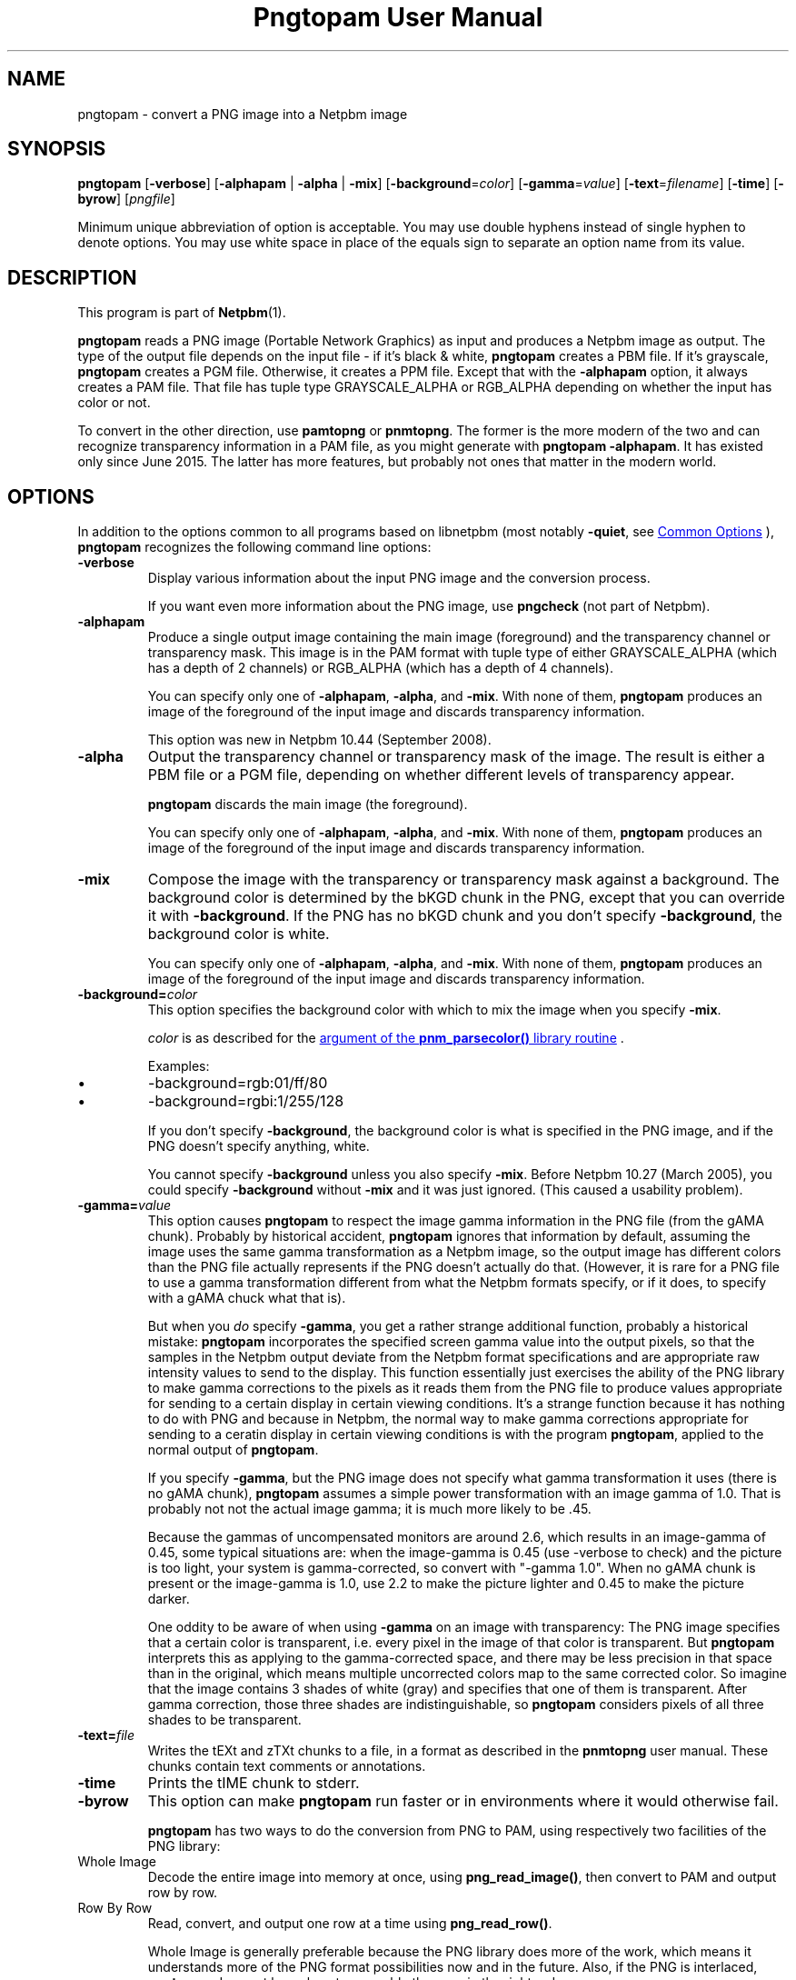 \
.\" This man page was generated by the Netpbm tool 'makeman' from HTML source.
.\" Do not hand-hack it!  If you have bug fixes or improvements, please find
.\" the corresponding HTML page on the Netpbm website, generate a patch
.\" against that, and send it to the Netpbm maintainer.
.TH "Pngtopam User Manual" 1 "22 July 2008" "netpbm documentation"

.SH NAME
pngtopam - convert a PNG image into a Netpbm image

.UN synopsis
.SH SYNOPSIS

\fBpngtopam\fP
[\fB-verbose\fP]
[\fB-alphapam\fP | \fB-alpha\fP | \fB-mix\fP]
[\fB-background\fP=\fIcolor\fP]
[\fB-gamma\fP=\fIvalue\fP]
[\fB-text\fP=\fIfilename\fP]
[\fB-time\fP]
[\fB-byrow\fP]
[\fIpngfile\fP]
.PP
Minimum unique abbreviation of option is acceptable.  You may use double
hyphens instead of single hyphen to denote options.  You may use white
space in place of the equals sign to separate an option name from its value.

.UN description
.SH DESCRIPTION
.PP
This program is part of
.BR "Netpbm" (1)\c
\&.
.PP
\fBpngtopam\fP reads a PNG image (Portable Network Graphics) as
input and produces a Netpbm image as output.  The type of the output file
depends on the input file - if it's black & white, \fBpngtopam\fP
creates a PBM file.  If it's grayscale, \fBpngtopam\fP creates a PGM
file.  Otherwise, it creates a PPM file.  Except that with the
\fB-alphapam\fP option, it always creates a PAM file.  That file has
tuple type GRAYSCALE_ALPHA or RGB_ALPHA depending on whether the input
has color or not.
.PP
To convert in the other direction, use \fBpamtopng\fP or
\fBpnmtopng\fP.  The former is the more modern of the two and can recognize
transparency information in a PAM file, as you might generate with \fBpngtopam
-alphapam\fP.  It has existed only since June 2015.  The latter has more
features, but probably not ones that matter in the modern world.


.UN options
.SH OPTIONS
.PP
In addition to the options common to all programs based on libnetpbm
(most notably \fB-quiet\fP, see 
.UR index.html#commonoptions
 Common Options
.UE
\&), \fBpngtopam\fP recognizes the following
command line options:


.TP
\fB-verbose\fP
Display various information about the input PNG image and the
conversion process.
.sp
If you want even more information about the PNG image, use
\fBpngcheck\fP (not part of Netpbm).
     
.TP
\fB-alphapam\fP
Produce a single output image containing the main image (foreground)
and the transparency channel or transparency mask.  This image is in the PAM
format with tuple type of either GRAYSCALE_ALPHA (which has a depth of
2 channels) or RGB_ALPHA (which has a depth of 4 channels).
.sp
You can specify only one of \fB-alphapam\fP, \fB-alpha\fP, and
\fB-mix\fP.  With none of them, \fBpngtopam\fP produces an image of
the foreground of the input image and discards transparency information.
.sp
This option was new in Netpbm 10.44 (September 2008).

.TP
\fB-alpha\fP
Output the transparency channel or transparency mask of the image. The
result is either a PBM file or a PGM file, depending on whether
different levels of transparency appear.
.sp
\fBpngtopam\fP discards the main image (the foreground).
.sp
You can specify only one of \fB-alphapam\fP, \fB-alpha\fP, and
\fB-mix\fP.  With none of them, \fBpngtopam\fP produces an image of
the foreground of the input image and discards transparency information.

.TP
\fB-mix\fP
Compose the image with the transparency or transparency mask against a
background.  The background color is determined by the bKGD chunk in
the PNG, except that you can override it with \fB-background\fP.
If the PNG has no bKGD chunk and you don't specify \fB-background\fP,
the background color is white.
.sp
You can specify only one of \fB-alphapam\fP, \fB-alpha\fP, and
\fB-mix\fP.  With none of them, \fBpngtopam\fP produces an image of
the foreground of the input image and discards transparency information.

.TP
\fB-background=\fP\fIcolor\fP
This option specifies the background color with which to mix the image
when you specify \fB-mix\fP.
.sp
\fIcolor\fP is as described for the 
.UR libnetpbm_image.html#colorname
argument of the \fBpnm_parsecolor()\fP library routine
.UE
\&.
.sp
Examples:


.IP \(bu
\f(CW-background=rgb:01/ff/80\fP
.IP \(bu
\f(CW-background=rgbi:1/255/128\fP

.sp
If you don't specify \fB-background\fP, the background color is what
is specified in the PNG image, and if the PNG doesn't specify anything,
white.
.sp
You cannot specify \fB-background\fP unless you also specify
\fB-mix\fP.  Before Netpbm 10.27 (March 2005), you could specify
\fB-background\fP without \fB-mix\fP and it was just ignored.  (This
caused a usability problem).


.TP
\fB-gamma=\fP\fIvalue\fP
This option causes \fBpngtopam\fP to respect the image gamma information
in the PNG file (from the gAMA chunk).  Probably by historical accident,
\fBpngtopam\fP ignores that information by default, assuming the image uses
the same gamma transformation as a Netpbm image, so the output image has
different colors than the PNG file actually represents if the PNG doesn't
actually do that.  (However, it is rare for a PNG file to use a gamma
transformation different from what the Netpbm formats specify, or if it does,
to specify with a gAMA chuck what that is).
.sp
But when you \fIdo\fP specify \fB-gamma\fP, you get a rather strange
additional function, probably a historical mistake:
\fBpngtopam\fP incorporates the specified screen gamma value into the output
pixels, so that the samples in the Netpbm output deviate from the Netpbm
format specifications and are appropriate raw intensity values to send to the
display.  This function essentially just exercises the ability of the PNG
library to make gamma corrections to the pixels as it reads them from the PNG
file to produce values appropriate for sending to a certain display in certain
viewing conditions.  It's a strange function because it has nothing to do with
PNG and because in Netpbm, the normal way to make gamma corrections
appropriate for sending to a ceratin display in certain viewing conditions is
with the program \fBpngtopam\fP, applied to the normal output of
\fBpngtopam\fP.
.sp
If you specify \fB-gamma\fP, but the PNG image does not specify what gamma
transformation it uses (there is no gAMA chunk), \fBpngtopam\fP assumes a
simple power transformation with an image gamma of 1.0.  That is probably not
not the actual image gamma; it is much more likely to be .45.
.sp
Because the gammas of uncompensated monitors are around 2.6, which results 
in an image-gamma of 0.45, some typical situations are: 
when the image-gamma is 0.45 (use -verbose to check) and the picture is too 
light, your system is gamma-corrected, so convert with "-gamma 1.0". 
When no gAMA chunk is present or the image-gamma is 1.0, use 2.2 to make the 
picture lighter and 0.45 to make the picture darker.
.sp
One oddity to be aware of when using \fB-gamma\fP on an image with
transparency: The PNG image specifies that a certain color is
transparent, i.e. every pixel in the image of that color is
transparent.  But \fBpngtopam\fP interprets this as applying to the
gamma-corrected space, and there may be less precision in that space
than in the original, which means multiple uncorrected colors map to
the same corrected color.  So imagine that the image contains 3 shades
of white (gray) and specifies that one of them is transparent.  After gamma
correction, those three shades are indistinguishable, so
\fBpngtopam\fP considers pixels of all three shades to be transparent.


.TP
\fB-text=\fP\fIfile\fP
Writes the tEXt and zTXt chunks to a file, in a format as
described in the \fBpnmtopng\fP user manual.  These chunks contain
text comments or annotations.

.TP
\fB-time\fP
Prints the tIME chunk to stderr.

.TP
\fB-byrow\fP
This option can make \fBpngtopam\fP run faster or in environments
where it would otherwise fail.
.sp
\fBpngtopam\fP has two ways to do the conversion from PNG to PAM, using
respectively two facilities of the PNG library:



.TP
Whole Image
Decode the entire image into memory at once, using
\fBpng_read_image()\fP, then convert to PAM and output row by row.
   
.TP
Row By Row
Read, convert, and output one row at a time using \fBpng_read_row()\fP.


.sp
Whole Image is generally preferable because the PNG library does more of
the work, which means it understands more of the PNG format possibilities now
and in the future.  Also, if the PNG is interlaced, \fBpngtopam\fP does
not know how to assemble the rows in the right order.
.sp
Row By Row uses far less memory, which means with large images, it
can run in environments where Whole Image cannot and may also run
faster.  And because Netpbm code does more of the work, it's possible
that it can be more flexible or at least give better diagnostic
information if there's something wrong with the PNG.
.sp
The Netpbm native code may do something correctly that the PNG library does
incorrectly, or vice versa.
.sp
In Netpbm, we stress function over performance, so by default
\fBpngtopam\fP uses Whole Image.  You can select Row By Row with
\fB-byrow\fP if you want the speed or resource requirement improvement.
.sp
\fB-byrow\fP was new in Netpbm 10.54 (March 2011).


.TP
\fB-orientraw\fP
A TIFF stream contains raster data which can be arranged in the
stream various ways.  Most commonly, it is arranged by rows, with the
top row first, and the pixels left to right within each row, but many
other orientations are possible.
.sp
The common orientation is the same on the Netpbm formats use, so
\fBtifftopnm\fP can do its jobs quite efficiently when the TIFF raster
is oriented that way.
.sp
But if the TIFF raster is oriented any other way, it can take a
considerable amount of processing for \fBtifftopnm\fP to convert it to
Netpbm format.



.UN seealso
.SH SEE ALSO
.BR "pamtopng" (1)\c
\&,
.BR "pnmtopng" (1)\c
\&,
.BR "pngtopnm" (1)\c
\&,
\fBptot\fP,
.BR "pnmgamma" (1)\c
\&, 
.BR "pnm" (1)\c
\&
.PP
For information on the PNG format, see 
.UR http://schaik.com/png
http://schaik.com/png
.UE
\&.

.UN note
.SH NOTE
.PP
A PNG image contains a lot of information that can't be represented in 
Netpbm formats.  Therefore, you lose information when you convert to 
another format with "pngtopam | pnmtoxxx".  If there is a specialized 
converter that converts directly to the other format, e.g. \fBptot\fP
to convert from PNG to TIFF, you'll get better results using that.

.UN limitations
.SH LIMITATIONS
.PP
There could be an option to include PNG comment chunks in the output
image as PNM comments instead of putting them in a separate file.
.PP
The program could be much faster, with a bit of code optimizing.
As with any Netpbm program, speed always takes a back seat to quick
present and future development.

.UN history
.SH HISTORY
.PP
\fBpngtopam\fP was new in Netpbm 10.44, as a replacement for
\fBpngtopnm\fP.  The main improvement over \fBpngtopnm\fP was that
it could generate a PAM image with a transparency channel, whereas
with \fBpngtopnm\fP, you would have to extract the transparency
channel as a separate file, in a separate run.
.PP
\fBpngtopnm\fP was new in Netpbm 8.1 (March 2000), the first big
change to the package in Netpbm's renaissance.  It and \fBpnmtopng\fP
were simply copied from the
.BR "
\fBpnmtopng\fP package" (1)\c
\& by Greg Roelofs.  Those were based on
simpler reference applications by Alexander Lehmann
<alex@hal.rhein-main.de> and Willem van Schaik
<willem@schaik.com> and distributed with their PNG library.
.PP
Nearly all of the code has changed since it was copied from the
\fBpnmtopng\fP package, most of it just to improve maintainability.


.UN authors
.SH AUTHORS

Copyright (C) 1995-1997 by Alexander Lehmann and Willem van Schaik.
.SH DOCUMENT SOURCE
This manual page was generated by the Netpbm tool 'makeman' from HTML
source.  The master documentation is at
.IP
.B http://netpbm.sourceforge.net/doc/pngtopam.html
.PP